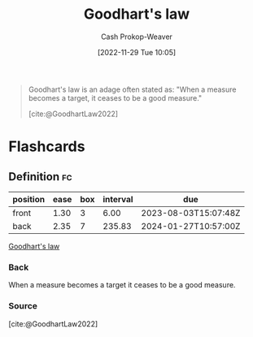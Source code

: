 :PROPERTIES:
:ID:       94518754-f455-406d-a67b-bc01f214a272
:LAST_MODIFIED: [2023-07-28 Fri 08:07]
:ROAM_REFS: [cite:@GoodhartLaw2022]
:END:
#+title: Goodhart's law
#+hugo_custom_front_matter: :slug "94518754-f455-406d-a67b-bc01f214a272"
#+author: Cash Prokop-Weaver
#+date: [2022-11-29 Tue 10:05]
#+filetags: :concept:

#+begin_quote
Goodhart's law is an adage often stated as: "When a measure becomes a target, it ceases to be a good measure."

[cite:@GoodhartLaw2022]
#+end_quote

* Flashcards
** Definition :fc:
:PROPERTIES:
:CREATED: [2022-11-29 Tue 10:05]
:FC_CREATED: 2022-11-29T18:06:29Z
:FC_TYPE:  double
:ID:       4e069c95-db24-4871-9e14-e36a9281d772
:END:
:REVIEW_DATA:
| position | ease | box | interval | due                  |
|----------+------+-----+----------+----------------------|
| front    | 1.30 |   3 |     6.00 | 2023-08-03T15:07:48Z |
| back     | 2.35 |   7 |   235.83 | 2024-01-27T10:57:00Z |
:END:

[[id:94518754-f455-406d-a67b-bc01f214a272][Goodhart's law]]

*** Back
When a measure becomes a target it ceases to be a good measure.
*** Source
[cite:@GoodhartLaw2022]
#+print_bibliography: